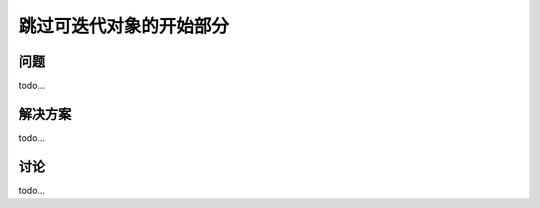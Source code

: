 ============================
跳过可迭代对象的开始部分
============================

----------
问题
----------
todo...

----------
解决方案
----------
todo...

----------
讨论
----------
todo...